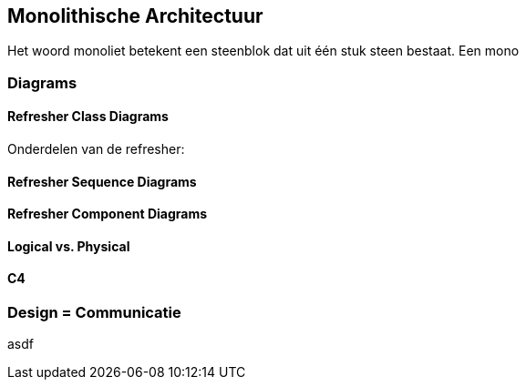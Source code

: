 == Monolithische Architectuur

Het woord monoliet betekent een steenblok dat uit één stuk steen bestaat. Een mono

=== Diagrams

==== Refresher Class Diagrams

Onderdelen van de refresher:

[TODO:1 plaatjes, hoe... asciidoc plugin? Of prerenderen?]

==== Refresher Sequence Diagrams


[TODO:1 plaatjes, hoe... asciidoc plugin? Of prerenderen?]

==== Refresher Component Diagrams


[TODO:1 plaatjes, hoe... asciidoc plugin? Of prerenderen?]

==== Logical vs. Physical

==== C4

=== Design = Communicatie

asdf

